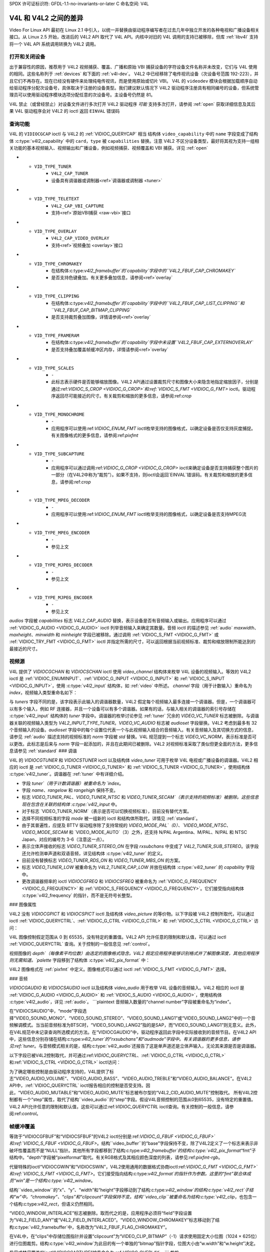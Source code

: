 SPDX 许可证标识符: GFDL-1.1-no-invariants-or-later
C 命名空间: V4L

.. _v4l-diff:

********************************
V4L 和 V4L2 之间的差异
********************************

Video For Linux API 最初在 Linux 2.1 中引入，以统一并替换由驱动程序编写者在过去几年中独立开发的各种电视和广播设备相关接口。从 Linux 2.5 开始，改进后的 V4L2 API 取代了 V4L API。内核中对旧的 V4L 调用的支持已被移除，但库 :ref:`libv4l` 支持将一个 V4L API 系统调用转换为 V4L2 调用。

打开和关闭设备
===========================

出于兼容性的原因，推荐用于 V4L2 视频捕获、覆盖、广播和原始 VBI 捕获设备的字符设备文件名称并未改变，它们与 V4L 使用的相同。这些名称列于 :ref:`devices` 和下面的 :ref:`v4l-dev`。
V4L2 中已经移除了电传视讯设备（次设备号范围 192-223），并且它们不再存在。现在已经没有硬件来处理纯电传视讯，而是使用原始或切片 VBI。
V4L 的 ``videodev`` 模块会根据加载顺序自动给驱动程序分配次设备号，具体取决于注册的设备类型。我们建议默认情况下 V4L2 驱动程序注册具有相同编号的设备，但系统管理员可以使用驱动程序模块选项分配任意的次设备号。主设备号仍然是 81。

.. _v4l-dev:

.. flat-table:: V4L 设备类型、名称和编号
    :header-rows:  1
    :stub-columns: 0

    * - 设备类型
      - 文件名称
      - 次设备号
    * - 视频捕获和覆盖
      - ``/dev/video`` 和 ``/dev/bttv0``\  [#f1]_，``/dev/video0`` 到 ``/dev/video63``
      - 0-63
    * - 广播接收器
      - ``/dev/radio``\  [#f2]_，``/dev/radio0`` 到 ``/dev/radio63``
      - 64-127
    * - 原始 VBI 捕获
      - ``/dev/vbi``，``/dev/vbi0`` 到 ``/dev/vbi31``
      - 224-255

V4L 禁止（或曾经禁止）对设备文件进行多次打开
V4L2 驱动程序 *可能* 支持多次打开，请参阅 :ref:`open` 获取详细信息及其后果
V4L 驱动程序会对 V4L2 的 ioctl 返回 ``EINVAL`` 错误码

查询功能
=====================

V4L 的 ``VIDIOCGCAP`` ioctl 与 V4L2 的 :ref:`VIDIOC_QUERYCAP` 相当
结构体 ``video_capability`` 中的 ``name`` 字段变成了结构体 :c:type:`v4l2_capability` 中的 ``card``，``type`` 被 ``capabilities`` 替换。注意 V4L2 不区分设备类型，最好将其视为支持一组相关功能的基本视频输入、视频输出和广播设备，例如视频捕获、视频覆盖和 VBI 捕获。详见 :ref:`open`

.. raw:: latex

   \small

.. tabularcolumns:: |p{5.3cm}|p{6.7cm}|p{5.3cm}|

.. cssclass:: longtable

.. flat-table::
    :header-rows:  1
    :stub-columns: 0

    * - ``struct video_capability`` ``type``
      - 结构体 :c:type:`v4l2_capability` 的 ``capabilities`` 标志
      - 目的
    * - ``VID_TYPE_CAPTURE``
      - ``V4L2_CAP_VIDEO_CAPTURE``
      - 支持 :ref:`视频捕获 <capture>` 接口
* - ``VID_TYPE_TUNER``
      - ``V4L2_CAP_TUNER``
      - 设备具有调谐器或调制器<ref>`调谐器或调制器 <tuner>`
* - ``VID_TYPE_TELETEXT``
      - ``V4L2_CAP_VBI_CAPTURE``
      - 支持<ref>`原始VBI捕获 <raw-vbi>`接口
* - ``VID_TYPE_OVERLAY``
      - ``V4L2_CAP_VIDEO_OVERLAY``
      - 支持<ref>`视频叠加 <overlay>`接口
* - ``VID_TYPE_CHROMAKEY``
      - 在结构体:c:type:`v4l2_framebuffer`的`capability`字段中的``V4L2_FBUF_CAP_CHROMAKEY``
      - 是否支持色键叠加。有关更多叠加信息，请参阅<ref>`overlay`
* - ``VID_TYPE_CLIPPING``
      - 在结构体:c:type:`v4l2_framebuffer`的`capability`字段中的``V4L2_FBUF_CAP_LIST_CLIPPING``和``V4L2_FBUF_CAP_BITMAP_CLIPPING``
      - 是否支持裁剪叠加图像，详情请参阅<ref>`overlay`
* - ``VID_TYPE_FRAMERAM``
      - 在结构体:c:type:`v4l2_framebuffer`的`capability`字段中未设置``V4L2_FBUF_CAP_EXTERNOVERLAY``
      - 是否支持叠加覆盖帧缓冲区内存，详情请参阅<ref>`overlay`
* - ``VID_TYPE_SCALES``
      - ``-``
      - 此标志表示硬件是否能够缩放图像。V4L2 API通过设置裁剪尺寸和图像大小来隐含地指定缩放因子，分别是通过:ref:`VIDIOC_S_CROP <VIDIOC_G_CROP>`和:ref:`VIDIOC_S_FMT <VIDIOC_G_FMT>` ioctl。驱动程序返回尽可能接近的尺寸。有关裁剪和缩放的更多信息，请参阅:ref:`crop`
* - ``VID_TYPE_MONOCHROME``
      - ``-``
      - 应用程序可以使用:ref:`VIDIOC_ENUM_FMT` ioctl枚举支持的图像格式，以确定设备是否仅支持灰度捕捉。有关图像格式的更多信息，请参阅:ref:`pixfmt`
* - ``VID_TYPE_SUBCAPTURE``
      - ``-``
      - 应用程序可以通过调用:ref:`VIDIOC_G_CROP <VIDIOC_G_CROP>` ioctl来确定设备是否支持捕获整个图片的一部分（在V4L2中称为“裁剪”）。如果不支持，则ioctl会返回`EINVAL`错误码。有关裁剪和缩放的更多信息，请参阅:ref:`crop`
* - ``VID_TYPE_MPEG_DECODER``
      - ``-``
      - 应用程序可以使用:ref:`VIDIOC_ENUM_FMT` ioctl枚举支持的图像格式，以确定设备是否支持MPEG流
* - ``VID_TYPE_MPEG_ENCODER``
      - ``-``
      - 参见上文
* - ``VID_TYPE_MJPEG_DECODER``
      - ``-``
      - 参见上文
* - ``VID_TYPE_MJPEG_ENCODER``
      - ``-``
      - 参见上文

.. raw:: latex

   \normalsize

`audios` 字段被 `capabilities` 标志 `V4L2_CAP_AUDIO` 替换，表示设备是否有音频输入或输出。应用程序可以通过 :ref:`VIDIOC_G_AUDIO <VIDIOC_G_AUDIO>` ioctl 列举音频输入来确定其数量。音频 ioctl 的描述参见 :ref:`audio`
`maxwidth`、`maxheight`、`minwidth` 和 `minheight` 字段已被移除。通过调用 :ref:`VIDIOC_S_FMT <VIDIOC_G_FMT>` 或 :ref:`VIDIOC_TRY_FMT <VIDIOC_G_FMT>` ioctl 并指定所需的尺寸，可以返回根据当前视频标准、裁剪和缩放限制所能达到的最接近的尺寸。

视频源
======

V4L 提供了 `VIDIOCGCHAN` 和 `VIDIOCSCHAN` ioctl 使用 `video_channel` 结构体来枚举 V4L 设备的视频输入。等效的 V4L2 ioctl 是 :ref:`VIDIOC_ENUMINPUT`、:ref:`VIDIOC_G_INPUT <VIDIOC_G_INPUT>` 和 :ref:`VIDIOC_S_INPUT <VIDIOC_G_INPUT>`，使用 :c:type:`v4l2_input` 结构体，如 :ref:`video` 中所述。
`channel` 字段（用于计数输入）重命名为 `index`，视频输入类型重命名如下：

.. flat-table::
    :header-rows:  1
    :stub-columns: 0

    * - `video_channel` 结构体 `type`
      - :c:type:`v4l2_input` 结构体 `type`
    * - `VIDEO_TYPE_TV`
      - `V4L2_INPUT_TYPE_TUNER`
    * - `VIDEO_TYPE_CAMERA`
      - `V4L2_INPUT_TYPE_CAMERA`

与 `tuners` 字段不同的是，该字段表示此输入的调谐器数量，V4L2 假定每个视频输入最多连接一个调谐器。但是，一个调谐器可以有多个输入，例如 RF 连接器，并且一个设备可以有多个调谐器。如果有的话，与输入相关的调谐器的索引号存储在 :c:type:`v4l2_input` 结构体的 `tuner` 字段中。调谐器的枚举讨论参见 :ref:`tuner`
冗余的 `VIDEO_VC_TUNER` 标志被删除。与调谐器关联的视频输入类型为 `V4L2_INPUT_TYPE_TUNER`。`VIDEO_VC_AUDIO` 标志被 `audioset` 字段替换。V4L2 考虑到最多有 32 个音频输入的设备。`audioset` 字段中的每个设置位代表一个与此视频输入结合的音频输入。有关音频输入及其切换方式的信息，请参见 :ref:`audio`
描述支持的视频标准的 `norm` 字段被 `std` 替换。V4L 规范提到一个标志 `VIDEO_VC_NORM`，表示标准是否可以更改。此标志是后来与 `norm` 字段一起添加的，并且在此期间已被删除。V4L2 对视频标准采取了类似但更全面的方法，更多信息请参见 :ref:`standard`
### 调谐

V4L 的 `VIDIOCGTUNER` 和 `VIDIOCSTUNER` ioctl 以及结构体 `video_tuner` 可用于枚举 V4L 电视或广播设备的调谐器。V4L2 相应的 ioctl 是 :ref:`VIDIOC_G_TUNER <VIDIOC_G_TUNER>` 和 :ref:`VIDIOC_S_TUNER <VIDIOC_G_TUNER>`，使用结构体 :c:type:`v4l2_tuner`。调谐器在 :ref:`tuner` 中有详细介绍。

- 字段 `tuner`（用于计数调谐器）被重命名为 `index`。
- 字段 `name`、`rangelow` 和 `rangehigh` 保持不变。
- 标志 `VIDEO_TUNER_PAL`、`VIDEO_TUNER_NTSC` 和 `VIDEO_TUNER_SECAM`（表示支持的视频标准）被删除。这些信息现在包含在关联的结构体 :c:type:`v4l2_input` 中。
- 对于标志 `VIDEO_TUNER_NORM`（表示是否可以切换视频标准），目前没有替代方案。
- 选择不同视频标准的字段 `mode` 被一组新的 ioctl 和结构体所取代，详情见 :ref:`standard`。
- 由于其普遍性，应提及 BTTV 驱动程序除了支持常规的 `VIDEO_MODE_PAL`（0）、`VIDEO_MODE_NTSC`、`VIDEO_MODE_SECAM` 和 `VIDEO_MODE_AUTO`（3）之外，还支持 N/PAL Argentina、M/PAL、N/PAL 和 NTSC Japan，对应的编号为 3-6（注意这一点）。
- 表示立体声接收的标志 `VIDEO_TUNER_STEREO_ON` 在字段 `rxsubchans` 中变成了 `V4L2_TUNER_SUB_STEREO`。该字段还允许检测单声道和双语音频，详见结构体 :c:type:`v4l2_tuner` 的定义。
- 目前没有替换标志 `VIDEO_TUNER_RDS_ON` 和 `VIDEO_TUNER_MBS_ON` 的方案。
- 标志 `VIDEO_TUNER_LOW` 被重命名为 `V4L2_TUNER_CAP_LOW` 并放在结构体 :c:type:`v4l2_tuner` 的 `capability` 字段中。
- 更改调谐器频率的 ioctl `VIDIOCGFREQ` 和 `VIDIOCSFREQ` 被重命名为 :ref:`VIDIOC_G_FREQUENCY <VIDIOC_G_FREQUENCY>` 和 :ref:`VIDIOC_S_FREQUENCY <VIDIOC_G_FREQUENCY>`。它们接受指向结构体 :c:type:`v4l2_frequency` 的指针，而不是无符号长整型。

### 图像属性

V4L2 没有 `VIDIOCGPICT` 和 `VIDIOCSPICT` ioctl 及结构体 `video_picture` 的等价物。以下字段被 V4L2 控制所取代，可以通过 ioctl :ref:`VIDIOC_QUERYCTRL`、:ref:`VIDIOC_G_CTRL <VIDIOC_G_CTRL>` 和 :ref:`VIDIOC_S_CTRL <VIDIOC_G_CTRL>` 访问：

.. flat-table::
    :header-rows:  1
    :stub-columns: 0

    * - 结构体 ``video_picture``
      - V4L2 控制 ID
    * - ``brightness``
      - ``V4L2_CID_BRIGHTNESS``
    * - ``hue``
      - ``V4L2_CID_HUE``
    * - ``colour``
      - ``V4L2_CID_SATURATION``
    * - ``contrast``
      - ``V4L2_CID_CONTRAST``
    * - ``whiteness``
      - ``V4L2_CID_WHITENESS``

V4L 图像控制假定范围从 0 到 65535，没有特定的重置值。V4L2 API 允许任意的限制和默认值，可以通过 ioctl :ref:`VIDIOC_QUERYCTRL` 查询。关于控制的一般信息见 :ref:`control`。

视频图像的 `depth`（每像素平均位数）由选定的图像格式隐含。V4L2 假定应用程序能够识别格式并了解图像深度，其他应用程序则无需知道。`palette` 字段移到了结构体 :c:type:`v4l2_pix_format` 中：

.. flat-table::
    :header-rows:  1
    :stub-columns: 0

    * - 结构体 ``video_picture`` ``palette``
      - 结构体 :c:type:`v4l2_pix_format` ``pixfmt``
    * - ``VIDEO_PALETTE_GREY``
      - :ref:`V4L2_PIX_FMT_GREY <V4L2-PIX-FMT-GREY>`
    * - ``VIDEO_PALETTE_HI240``
      - :ref:`V4L2_PIX_FMT_HI240 <pixfmt-reserved>` [#f3]_
    * - ``VIDEO_PALETTE_RGB565``
      - :ref:`V4L2_PIX_FMT_RGB565 <pixfmt-rgb>`
    * - ``VIDEO_PALETTE_RGB555``
      - :ref:`V4L2_PIX_FMT_RGB555 <pixfmt-rgb>`
    * - ``VIDEO_PALETTE_RGB24``
      - :ref:`V4L2_PIX_FMT_BGR24 <pixfmt-rgb>`
    * - ``VIDEO_PALETTE_RGB32``
      - :ref:`V4L2_PIX_FMT_BGR32 <pixfmt-rgb>` [#f4]_
    * - ``VIDEO_PALETTE_YUV422``
      - :ref:`V4L2_PIX_FMT_YUYV <V4L2-PIX-FMT-YUYV>`
    * - ``VIDEO_PALETTE_YUYV``\  [#f5]_
      - :ref:`V4L2_PIX_FMT_YUYV <V4L2-PIX-FMT-YUYV>`
    * - ``VIDEO_PALETTE_UYVY``
      - :ref:`V4L2_PIX_FMT_UYVY <V4L2-PIX-FMT-UYVY>`
    * - ``VIDEO_PALETTE_YUV420``
      - None
    * - ``VIDEO_PALETTE_YUV411``
      - :ref:`V4L2_PIX_FMT_Y41P <V4L2-PIX-FMT-Y41P>` [#f6]_
    * - ``VIDEO_PALETTE_RAW``
      - None [#f7]_
    * - ``VIDEO_PALETTE_YUV422P``
      - :ref:`V4L2_PIX_FMT_YUV422P <V4L2-PIX-FMT-YUV422P>`
    * - ``VIDEO_PALETTE_YUV411P``
      - :ref:`V4L2_PIX_FMT_YUV411P <V4L2-PIX-FMT-YUV411P>` [#f8]_
    * - ``VIDEO_PALETTE_YUV420P``
      - :ref:`V4L2_PIX_FMT_YVU420 <V4L2-PIX-FMT-YVU420>`
    * - ``VIDEO_PALETTE_YUV410P``
      - :ref:`V4L2_PIX_FMT_YVU410 <V4L2-PIX-FMT-YVU410>`

V4L2 图像格式在 :ref:`pixfmt` 中定义。图像格式可以通过 ioctl :ref:`VIDIOC_S_FMT <VIDIOC_G_FMT>` 选择。

### 音频

`VIDIOCGAUDIO` 和 `VIDIOCSAUDIO` ioctl 以及结构体 `video_audio` 用于枚举 V4L 设备的音频输入。V4L2 相应的 ioctl 是 :ref:`VIDIOC_G_AUDIO <VIDIOC_G_AUDIO>` 和 :ref:`VIDIOC_S_AUDIO <VIDIOC_G_AUDIO>`，使用结构体 :c:type:`v4l2_audio`，详见 :ref:`audio`。
```plaintext
音频输入数量的“channel number”字段被重命名为“index”。

在“VIDIOCSAUDIO”中，“mode”字段选择“VIDEO_SOUND_MONO”、“VIDEO_SOUND_STEREO”、“VIDEO_SOUND_LANG1”或“VIDEO_SOUND_LANG2”中的一个音频解调模式。当当前音频标准为BTSC时，“VIDEO_SOUND_LANG2”指的是SAP，而“VIDEO_SOUND_LANG1”则无意义。此外，在V4L规范中未记录查询所选模式的方法。在“VIDIOCGAUDIO”中，驱动程序返回此字段中实际接收到的音频节目。在V4L2 API中，这些信息分别存储在结构:c:type:`v4l2_tuner`的“rxsubchans”和“audmode”字段中。有关调谐器的更多信息，请参见:ref:`tuner`。与音频模式相关的是，结构:c:type:`v4l2_audio`还报告了这是单声道还是立体声输入，无论其来源是否是调谐器。

以下字段已被V4L2控制取代，并可通过:ref:`VIDIOC_QUERYCTRL`、:ref:`VIDIOC_G_CTRL <VIDIOC_G_CTRL>`和:ref:`VIDIOC_S_CTRL <VIDIOC_G_CTRL>` ioctl访问：

.. flat-table::
    :header-rows:  1
    :stub-columns: 0

    * - 结构``video_audio``
      - V4L2 控制 ID
    * - ``volume``
      - ``V4L2_CID_AUDIO_VOLUME``
    * - ``bass``
      - ``V4L2_CID_AUDIO_BASS``
    * - ``treble``
      - ``V4L2_CID_AUDIO_TREBLE``
    * - ``balance``
      - ``V4L2_CID_AUDIO_BALANCE``

为了确定哪些控制是由驱动程序支持的，V4L提供了标志“VIDEO_AUDIO_VOLUME”、“VIDEO_AUDIO_BASS”、“VIDEO_AUDIO_TREBLE”和“VIDEO_AUDIO_BALANCE”。在V4L2 API中，:ref:`VIDIOC_QUERYCTRL` ioctl报告相应的控制是否受支持。因此，“VIDEO_AUDIO_MUTABLE”和“VIDEO_AUDIO_MUTE”标志被布尔型的“V4L2_CID_AUDIO_MUTE”控制取代。
所有V4L2控制都有一个“step”属性，取代了结构``video_audio``的“step”字段。假设V4L音频控制的范围从0到65535，没有特定的重置值。V4L2 API允许任意的限制和默认值，这些可以通过:ref:`VIDIOC_QUERYCTRL` ioctl查询。有关控制的一般信息，请参阅:ref:`control`。

帧缓冲覆盖
===========

等效于“VIDIOCGFBUF”和“VIDIOCSFBUF”的V4L2 ioctl分别是:ref:`VIDIOC_G_FBUF <VIDIOC_G_FBUF>`和:ref:`VIDIOC_S_FBUF <VIDIOC_G_FBUF>`。结构``video_buffer``的“base”字段保持不变，除了V4L2定义了一个标志来表示非破坏性覆盖而不是“NULL”指针。其他所有字段都移到了结构:c:type:`v4l2_framebuffer`的结构:c:type:`v4l2_pix_format`“fmt”子结构中。“depth”字段被“pixelformat”取代。有关RGB格式及其相应颜色深度的列表，请参见:ref:`pixfmt-rgb`。

代替特殊的ioctl“VIDIOCGWIN”和“VIDIOCSWIN”，V4L2使用通用的数据格式协商ioctl:ref:`VIDIOC_G_FMT <VIDIOC_G_FMT>`和:ref:`VIDIOC_S_FMT <VIDIOC_G_FMT>`。它们接受指向结构:c:type:`v4l2_format`的指针作为参数。这里的“fmt”联合体成员“win”是一个结构:c:type:`v4l2_window`。

结构``video_window``的“x”、“y”、“width”和“height”字段移动到了结构:c:type:`v4l2_window`的结构:c:type:`v4l2_rect`子结构“w”中。“chromakey”、“clips”和“clipcount”字段保持不变。结构``video_clip``被重命名为结构:c:type:`v4l2_clip`，也包含一个结构:c:type:`v4l2_rect`，但语义仍然相同。

“VIDEO_WINDOW_INTERLACE”标志被删除。取而代之的是，应用程序必须将“field”字段设置为“V4L2_FIELD_ANY”或“V4L2_FIELD_INTERLACED”。“VIDEO_WINDOW_CHROMAKEY”标志移动到了结构:c:type:`v4l2_framebuffer`中，名称改为“V4L2_FBUF_FLAG_CHROMAKEY”。

在V4L中，在“clips”中存储位图指针并设置“clipcount”为“VIDEO_CLIP_BITMAP”（-1）请求使用固定大小位图（1024 × 625位）进行位图裁剪。结构:c:type:`v4l2_window`为此目的有一个单独的“bitmap”指针字段，位图大小由“w.width”和“w.height”决定。

启用或禁用覆盖的ioctl“VIDIOCCAPTURE”被重命名为:ref:`VIDIOC_OVERLAY`。
```
裁剪
========

为了捕获图像的子区域，V4L 定义了 `VIDIOCGCAPTURE` 和 `VIDIOCSCAPTURE` 这两个 ioctl，使用 `video_capture` 结构体。相应的 V4L2 ioctl 是 :ref:`VIDIOC_G_CROP <VIDIOC_G_CROP>` 和 :ref:`VIDIOC_S_CROP <VIDIOC_G_CROP>`，使用结构体 :c:type:`v4l2_crop`，以及相关的 :ref:`VIDIOC_CROPCAP` ioctl。这是一个相当复杂的问题，请参见 :ref:`crop` 获取详细信息。`x`、`y`、`width` 和 `height` 字段移动到了结构体 :c:type:`v4l2_rect` 的子结构 `c` 中。`decimation` 字段被删除。在 V4L2 API 中，缩放因子由裁剪矩形的大小和捕获或覆盖图像的大小隐含表示。

`VIDEO_CAPTURE_ODD` 和 `VIDEO_CAPTURE_EVEN` 标志分别用于仅捕获奇数场或偶数场，它们被替换为 `V4L2_FIELD_TOP` 和 `V4L2_FIELD_BOTTOM`，位于结构体 :c:type:`v4l2_pix_format` 和 :c:type:`v4l2_window` 的 `field` 字段中。这些结构体用于通过 :ref:`VIDIOC_S_FMT <VIDIOC_G_FMT>` ioctl 选择一个捕获或覆盖格式。

读取图像，内存映射
==============================

使用读方法进行捕获
-------------------------------

使用 :c:func:`read()` 函数从 V4L 或 V4L2 设备读取图像没有本质区别，但 V4L2 驱动程序不需要支持这种方法。应用程序可以通过 :ref:`VIDIOC_QUERYCAP` ioctl 确定该函数是否可用。所有与应用程序交换数据的 V4L2 设备必须支持 :c:func:`select()` 和 :c:func:`poll()` 函数。

为了选择图像格式和大小，V4L 提供了 `VIDIOCSPICT` 和 `VIDIOCSWIN` 这两个 ioctl。V4L2 使用通用的数据格式协商 ioctl :ref:`VIDIOC_G_FMT <VIDIOC_G_FMT>` 和 :ref:`VIDIOC_S_FMT <VIDIOC_G_FMT>`。它们接受指向结构体 :c:type:`v4l2_format` 的指针作为参数，在这里使用其 `fmt` 联合中的结构体 :c:type:`v4l2_pix_format`，命名为 `pix`。

有关 V4L2 读接口的更多信息，请参见 :ref:`rw`。

使用内存映射进行捕获
------------------------------

应用程序可以通过将设备内存中的缓冲区（通常是分配在可直接内存访问 (DMA) 的系统内存中的缓冲区）映射到它们的地址空间来读取 V4L 设备的内容。这避免了读方法带来的数据复制开销。V4L2 也支持内存映射，并且有一些不同之处。
.. flat-table::
    :header-rows:  1
    :stub-columns: 0

    * - V4L
      - V4L2
    * -
      - 必须在分配缓冲区之前通过 :ref:`VIDIOC_S_FMT <VIDIOC_G_FMT>` ioctl 选择图像格式。如果没有选择格式，驱动程序可能会使用上一次可能由其他应用程序请求的格式。
    * -
      - 应用程序不能更改缓冲区的数量。这是内置在驱动程序中的，除非在加载驱动程序模块时有一个模块选项来更改数量。
    * - :ref:`VIDIOC_REQBUFS` ioctl 分配所需数量的缓冲区，这是初始化序列中的必经步骤。
* 驱动程序将所有缓冲区映射为一个连续的内存范围。通过 `VIDIOCGMBUF` ioctl 可以查询缓冲区的数量、每个缓冲区相对于虚拟文件起始位置的偏移量以及总体使用的内存大小，这些信息可以作为 `mmap()` 函数的参数。
* 缓冲区单独映射。每个缓冲区的偏移量和大小可以通过 `VIDIOC_QUERYBUF` ioctl 来确定。
* `VIDIOCMCAPTURE` ioctl 用于准备一个缓冲区进行捕获，并确定该缓冲区的图像格式。ioctl 会立即返回，如果未检测到视频信号，则可能会返回 `EAGAIN` 错误代码。当驱动程序支持多个缓冲区时，应用程序可以多次调用此 ioctl，从而实现多个待处理的捕获请求。
* `VIDIOCSYNC` ioctl 会暂停执行，直到特定缓冲区被填满。
* 驱动程序维护输入队列和输出队列。 `VIDIOC_QBUF` ioctl 将任何空缓冲区加入输入队列。已填满的缓冲区则从输出队列中出队。为了等待已填满的缓冲区可用，可以使用 `select()` 或 `poll()` 函数。必须在加入一个或多个缓冲区之后调用 `VIDIOC_STREAMON` ioctl 以开始捕获。其对应操作 `VIDIOC_STREAMOFF` 会停止捕获并从两个队列中出队所有缓冲区。应用程序可以通过 `VIDIOC_ENUMINPUT` ioctl 查询信号状态（如果已知）。

对于内存映射的更深入讨论及示例，请参阅 `mmap`。

读取原始 VBI 数据
==================

最初，V4L API 并未规定原始 VBI 捕获接口，仅保留了设备文件 `/dev/vbi` 用于此目的。唯一支持此接口的驱动是 BTTV 驱动，实际上定义了 V4L VBI 接口。从该设备读取数据会产生具有以下参数的原始 VBI 图像：

.. flat-table::
    :header-rows:  1
    :stub-columns: 0

    * - 结构 :c:type:`v4l2_vbi_format`
      - V4L, BTTV 驱动
    * - sampling_rate
      - 28636363 Hz NTSC（或其他任何 525 行标准）；35468950 Hz PAL 和 SECAM（625 行标准）
    * - offset
      - ?
    * - samples_per_line
      - 2048
    * - sample_format
      - V4L2_PIX_FMT_GREY。最后四个字节（一个机器字节序整数）包含帧计数器
* - start[]
      - 10, 273 NTSC；22, 335 PAL 和 SECAM
    * - count[]
      - 16, 16 [#f9]_
    * - flags
      - 0

V4L 规格中未提及，在 Linux 2.3 中增加了使用结构 `vbi_format` 的 `VIDIOCGVBIFMT` 和 `VIDIOCSVBIFMT` ioctl 来确定 VBI 图像参数。这些 ioctl 与 `raw-vbi` 中指定的 V4L2 VBI 接口部分兼容。不存在 `offset` 字段，`sample_format` 应为 `VIDEO_PALETTE_RAW`，等同于 `V4L2_PIX_FMT_GREY`。其余字段可能等同于结构 :c:type:`v4l2_vbi_format`。
显然，只有 Zoran（ZR 36120）驱动程序实现了这些 ioctl。其语义在两个方面与 V4L2 规定的不同。参数在 `:c:func:`open()` 时被重置，并且如果参数无效，`VIDIOCSVBIFMT` 总是返回一个 `EINVAL` 错误代码。

杂项
=====

V4L2 没有与 `VIDIOCGUNIT` ioctl 相当的接口。应用程序可以通过重新打开设备并请求 VBI 数据来找到与视频捕获设备关联的 VBI 设备（反之亦然）。详情请参阅 :ref:`open`

没有 `VIDIOCKEY` 的替代品，也没有用于微码编程的 V4L 函数。关于 MPEG 压缩和播放设备的新接口，请参阅 :ref:`extended-controls`

.. [#f1]
   根据 Documentation/admin-guide/devices.rst，这些应该是指向 `/dev/video0` 的符号链接。注意原始的 bttv 接口不兼容 V4L 或 V4L2。

.. [#f2]
   根据 `Documentation/admin-guide/devices.rst`，这是指向 `/dev/radio0` 的符号链接。

.. [#f3]
   这是由 BTTV 驱动程序使用的自定义格式，不是 V4L2 标准格式之一。

.. [#f4]
   通常所有 V4L RGB 格式都是小端字节序的，尽管某些驱动程序可能会根据机器字节序进行解释。V4L2 定义了小端字节序、大端字节序和红蓝交换变体。详情请参阅 :ref:`pixfmt-rgb`。

.. [#f5]
   `VIDEO_PALETTE_YUV422` 和 `VIDEO_PALETTE_YUYV` 是相同的格式。一些 V4L 驱动程序响应其中一个，有些则响应另一个。

.. [#f6]
   不要将其与 `V4L2_PIX_FMT_YUV411P` 混淆，后者是一种平面格式。

.. [#f7]
   V4L 解释为：“RAW 捕获（BT848）”。

.. [#f8]
   不要将其与 `V4L2_PIX_FMT_Y41P` 混淆，后者是一种打包格式。
旧的驱动程序版本使用了不同的值，最终添加了自定义的 ``BTTV_VBISIZE`` ioctl 来查询正确的值。
